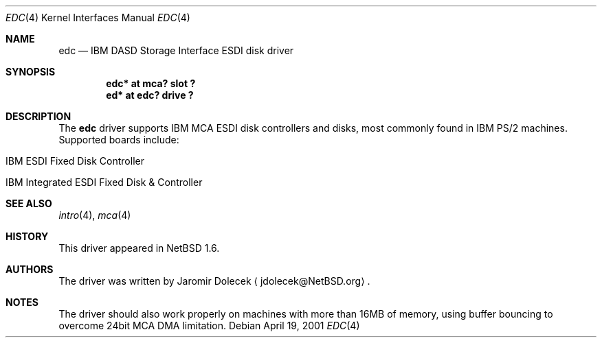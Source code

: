 .\" edc.4,v 1.11 2008/04/30 13:10:54 martin Exp
.\"
.\" Copyright (c) 1999 The NetBSD Foundation, Inc.
.\" All rights reserved.
.\"
.\" Redistribution and use in source and binary forms, with or without
.\" modification, are permitted provided that the following conditions
.\" are met:
.\" 1. Redistributions of source code must retain the above copyright
.\"    notice, this list of conditions and the following disclaimer.
.\" 2. Redistributions in binary form must reproduce the above copyright
.\"    notice, this list of conditions and the following disclaimer in the
.\"    documentation and/or other materials provided with the distribution.
.\"
.\" THIS SOFTWARE IS PROVIDED BY THE NETBSD FOUNDATION, INC. AND CONTRIBUTORS
.\" ``AS IS'' AND ANY EXPRESS OR IMPLIED WARRANTIES, INCLUDING, BUT NOT LIMITED
.\" TO, THE IMPLIED WARRANTIES OF MERCHANTABILITY AND FITNESS FOR A PARTICULAR
.\" PURPOSE ARE DISCLAIMED.  IN NO EVENT SHALL THE FOUNDATION OR CONTRIBUTORS
.\" BE LIABLE FOR ANY DIRECT, INDIRECT, INCIDENTAL, SPECIAL, EXEMPLARY, OR
.\" CONSEQUENTIAL DAMAGES (INCLUDING, BUT NOT LIMITED TO, PROCUREMENT OF
.\" SUBSTITUTE GOODS OR SERVICES; LOSS OF USE, DATA, OR PROFITS; OR BUSINESS
.\" INTERRUPTION) HOWEVER CAUSED AND ON ANY THEORY OF LIABILITY, WHETHER IN
.\" CONTRACT, STRICT LIABILITY, OR TORT (INCLUDING NEGLIGENCE OR OTHERWISE)
.\" ARISING IN ANY WAY OUT OF THE USE OF THIS SOFTWARE, EVEN IF ADVISED OF THE
.\" POSSIBILITY OF SUCH DAMAGE.
.\"
.Dd April 19, 2001
.Dt EDC 4
.Os
.Sh NAME
.Nm edc
.Nd
.Tn IBM
DASD Storage Interface
ESDI disk driver
.Sh SYNOPSIS
.Cd "edc* at mca? slot ?"
.Cd "ed* at edc? drive ?"
.Sh DESCRIPTION
The
.Nm
driver supports
.Tn IBM
.Tn MCA
ESDI disk controllers and disks, most commonly
found in
.Tn IBM
.Tn PS/2
machines.
Supported boards include:
.Pp
.Bl -tag -width xxxx -offset indent
.It Tn IBM ESDI Fixed Disk Controller
.It Tn IBM Integrated ESDI Fixed Disk \*[Am] Controller
.El
.Sh SEE ALSO
.Xr intro 4 ,
.Xr mca 4
.Sh HISTORY
This driver appeared in
.Nx 1.6 .
.Sh AUTHORS
The driver was written by
.An Jaromir Dolecek
.Aq jdolecek@NetBSD.org .
.Sh NOTES
The driver should also work properly on machines with more than
16MB of memory, using buffer bouncing to overcome 24bit MCA DMA
limitation.
